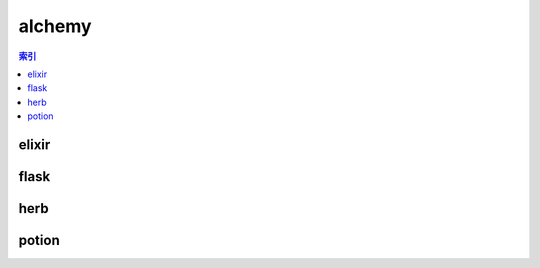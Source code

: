 alchemy
================================================================================
.. contents:: 索引
    :local:

elixir
--------------------------------------------------------------------------------
.. image:: /_static/image/trade-goods/alchemy/elixir.png

flask
--------------------------------------------------------------------------------
.. image:: /_static/image/trade-goods/alchemy/flask.png

herb
--------------------------------------------------------------------------------
.. image:: /_static/image/trade-goods/alchemy/herb.png

potion
--------------------------------------------------------------------------------
.. image:: /_static/image/trade-goods/alchemy/potion.png